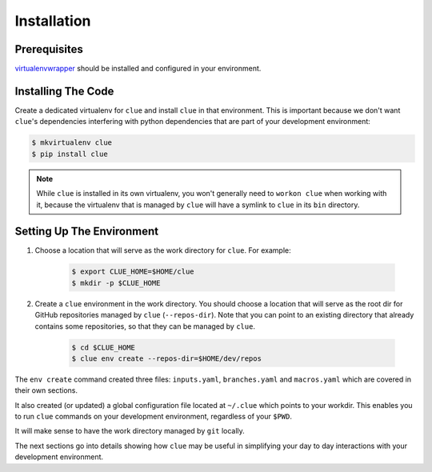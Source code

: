 Installation
============

Prerequisites
-------------
`virtualenvwrapper <http://virtualenvwrapper.readthedocs.org/en/latest/install.html>`_
should be installed and configured in your environment.

Installing The Code
-------------------

Create a dedicated virtualenv for ``clue`` and install ``clue`` in that environment.
This is important because we don't want ``clue``'s dependencies interfering
with python dependencies that are part of your development environment:

.. code-block:: sh

    $ mkvirtualenv clue
    $ pip install clue


.. note::
    While ``clue`` is installed in its own virtualenv, you won't generally need
    to ``workon clue`` when working with it, because the virtualenv that is
    managed by ``clue`` will have a symlink to ``clue`` in its ``bin`` directory.

Setting Up The Environment
--------------------------
#. Choose a location that will serve as the work directory for ``clue``.
   For example:

    .. code-block:: sh

        $ export CLUE_HOME=$HOME/clue
        $ mkdir -p $CLUE_HOME

#. Create a ``clue`` environment in the work directory.
   You should choose a location that will serve as the root dir for GitHub
   repositories managed by ``clue`` (``--repos-dir``). Note that you can point
   to an existing directory that already contains some repositories, so that
   they can be managed by ``clue``.

    .. code-block:: sh

        $ cd $CLUE_HOME
        $ clue env create --repos-dir=$HOME/dev/repos

The ``env create`` command created three files: ``inputs.yaml``, ``branches.yaml``
and ``macros.yaml`` which are covered in their own sections.

It also created (or updated) a global configuration file located at ``~/.clue``
which points to your workdir. This enables you to run ``clue`` commands on your
development environment, regardless of your ``$PWD``.

It will make sense to have the work directory managed by ``git`` locally.

The next sections go into details showing how ``clue`` may be useful in
simplifying your day to day interactions with your development environment.
